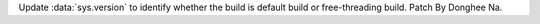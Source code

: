 Update :data:`sys.version` to identify whether the build is default build or
free-threading build. Patch By Donghee Na.
